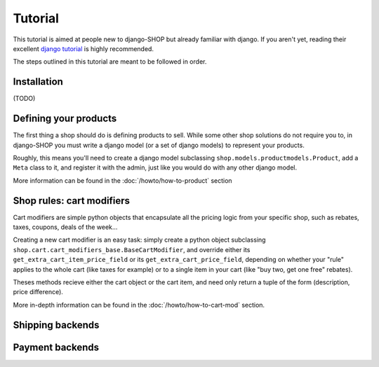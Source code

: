 ========
Tutorial
========

This tutorial is aimed at people new to django-SHOP but already familiar with
django. If you aren't yet, reading their excellent `django tutorial <https://docs.djangoproject.com/en/1.3/intro/tutorial01/>`_ is highly
recommended.

The steps outlined in this tutorial are meant to be followed in order.

Installation
============

(TODO)

Defining your products
======================

The first thing a shop should do is defining products to sell. While some other
shop solutions do not require you to, in django-SHOP you must write a django
model (or a set of django models) to represent your products.

Roughly, this means you'll need to create a django model subclassing
``shop.models.productmodels.Product``, add a ``Meta`` class to it, and register
it with the admin, just like you would do with any other django model.

More information can be found in the :doc:`/howto/how-to-product` section


Shop rules: cart modifiers
==========================

Cart modifiers are simple python objects that encapsulate all the pricing logic
from your specific shop, such as rebates, taxes, coupons, deals of the week...

Creating a new cart modifier is an easy task: simply create a python object
subclassing ``shop.cart.cart_modifiers_base.BaseCartModifier``, and override
either its ``get_extra_cart_item_price_field`` or its
``get_extra_cart_price_field``, depending on whether your "rule" applies to the
whole cart (like taxes for example) or to a single item in your cart (like "buy
two, get one free" rebates).

Theses methods recieve either the cart object or the cart item, and need only
return a tuple of the form (description, price difference).

More in-depth information can be found in the :doc:`/howto/how-to-cart-mod`
section.


Shipping backends
=================

Payment backends
================
